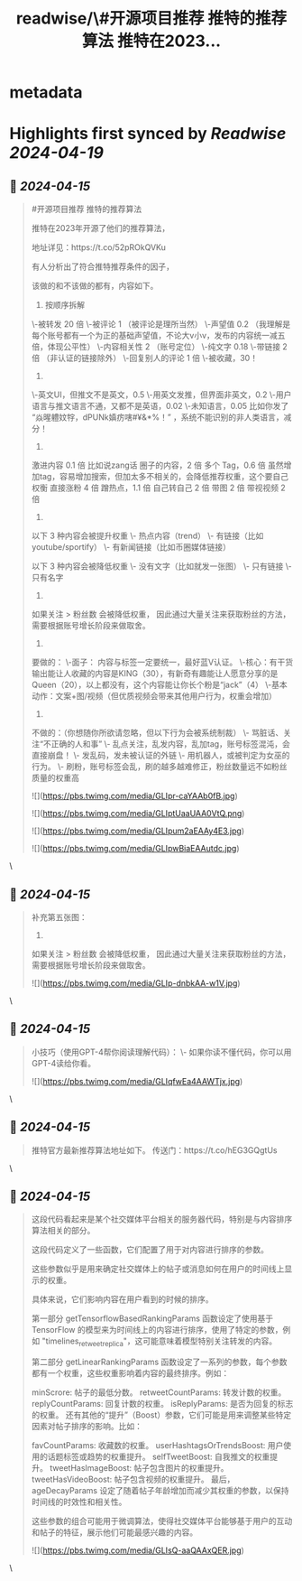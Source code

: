 :PROPERTIES:
:title: readwise/\#开源项目推荐 推特的推荐算法 推特在2023...
:END:


* metadata
:PROPERTIES:
:author: [[seclink on Twitter]]
:full-title: "\#开源项目推荐 推特的推荐算法 推特在2023..."
:category: [[tweets]]
:url: https://twitter.com/seclink/status/1779530787760845278
:image-url: https://pbs.twimg.com/profile_images/1709859553414893568/a_eQ9NYf.jpg
:END:

* Highlights first synced by [[Readwise]] [[2024-04-19]]
** 📌 [[2024-04-15]]
#+BEGIN_QUOTE
#开源项目推荐 推特的推荐算法

推特在2023年开源了他们的推荐算法，

地址详见：https://t.co/52pROkQVKu

有人分析出了符合推特推荐条件的因子，

该做的和不该做的都有，内容如下。

1. 按顺序拆解
\-被转发  20 倍
\-被评论 1  （被评论是理所当然）
\-声望值 0.2  （我理解是每个账号都有一个为正的基础声望值，不论大v小v，发布的内容统一减五倍，体现公平性）
\-内容相关性  2 （账号定位）
\-纯文字 0.18
\-带链接 2 倍 （非认证的链接除外）
\-回复别人的评论 1 倍
\-被收藏，30！

2.
\-英文UI，但推文不是英文，0.5
\-用英文发推，但界面非英文，0.2
\-用户语言与推文语言不通，又都不是英语，0.02
\-未知语言，0.05  比如你发了 “焱暒軆妏牸，dPUNk嫃疠嗐#¥&*%！” ，系统不能识别的非人类语言，减分！

3.
激进内容  0.1 倍 比如说zang话
圈子的内容，2 倍
多个 Tag，0.6 倍  虽然增加tag，容易增加搜索，但加太多不相关的，会降低推荐权重，这个要自己权衡
直接涨粉  4 倍
蹭热点，1.1 倍
自己转自己 2 倍
带图 2 倍
带视视频 2 倍

4.
以下 3 种内容会被提升权重
\- 热点内容（trend）
\- 有链接（比如 youtube/sportify）
\- 有新闻链接（比如币圈媒体链接）

以下 3 种内容会被降低权重
\- 没有文字（比如就发一张图）
\- 只有链接
\- 只有名字

5.
如果关注 > 粉丝数 会被降低权重，
因此通过大量关注来获取粉丝的方法，需要根据账号增长阶段来做取舍。

6.
要做的：
\-面子： 内容与标签一定要统一，最好蓝V认证。
\-核心：有干货输出能让人收藏的内容是KING（30），有新奇有趣能让人愿意分享的是Queen（20），以上都没有，这个内容能让你长个粉是“jack”（4）
\-基本动作：文案+图/视频（但优质视频会带来其他用户行为，权重会增加）

7.
不做的：（你想随你所欲请忽略，但以下行为会被系统制裁）
\- 骂脏话、关注“不正确的人和事”
\- 乱点关注，乱发内容，乱加tag，账号标签混沌，会直接崩盘！
\- 发乱码，发未被认证的外链
\- 用机器人，或被判定为女巫的行为。
\- 刷粉，账号标签会乱，刷的越多越难修正，粉丝数量远不如粉丝质量的权重高

![](https://pbs.twimg.com/media/GLIpr-caYAAb0fB.jpg)

![](https://pbs.twimg.com/media/GLIptUaaUAA0VtQ.png)

![](https://pbs.twimg.com/media/GLIpum2aEAAy4E3.jpg)

![](https://pbs.twimg.com/media/GLIpwBiaEAAutdc.jpg) 
#+END_QUOTE\
** 📌 [[2024-04-15]]
#+BEGIN_QUOTE
补充第五张图：
5.
如果关注 > 粉丝数 会被降低权重，
因此通过大量关注来获取粉丝的方法，需要根据账号增长阶段来做取舍。 

![](https://pbs.twimg.com/media/GLIp-dnbkAA-w1V.jpg) 
#+END_QUOTE\
** 📌 [[2024-04-15]]
#+BEGIN_QUOTE
小技巧（使用GPT-4帮你阅读理解代码）：
 \- 如果你读不懂代码，你可以用GPT-4读给你看。 

![](https://pbs.twimg.com/media/GLIqfwEa4AAWTjx.jpg) 
#+END_QUOTE\
** 📌 [[2024-04-15]]
#+BEGIN_QUOTE
推特官方最新推荐算法地址如下。
传送门：https://t.co/hEG3GQgtUs 
#+END_QUOTE\
** 📌 [[2024-04-15]]
#+BEGIN_QUOTE
这段代码看起来是某个社交媒体平台相关的服务器代码，特别是与内容排序算法相关的部分。

这段代码定义了一些函数，它们配置了用于对内容进行排序的参数。

这些参数似乎是用来确定社交媒体上的帖子或消息如何在用户的时间线上显示的权重。

具体来说，它们影响内容在用户看到的时候的排序。

第一部分 getTensorflowBasedRankingParams 函数设定了使用基于 TensorFlow 的模型来为时间线上的内容进行排序，使用了特定的参数，例如 "timelines_retweet_replica"，这可能意味着模型特别关注转发的内容。

第二部分 getLinearRankingParams 函数设定了一系列的参数，每个参数都有一个权重，这些权重影响着内容的最终排序。例如：

minScrore: 帖子的最低分数。
retweetCountParams: 转发计数的权重。
replyCountParams: 回复计数的权重。
isReplyParams: 是否为回复的标志的权重。
还有其他的“提升”（Boost）参数，它们可能是用来调整某些特定因素对帖子排序的影响。比如：

favCountParams: 收藏数的权重。
userHashtagsOrTrendsBoost: 用户使用的话题标签或趋势的权重提升。
selfTweetBoost: 自我推文的权重提升。
tweetHasImageBoost: 帖子包含图片的权重提升。
tweetHasVideoBoost: 帖子包含视频的权重提升。
最后，ageDecayParams 设定了随着帖子年龄增加而减少其权重的参数，以保持时间线的时效性和相关性。

这些参数的组合可能用于微调算法，使得社交媒体平台能够基于用户的互动和帖子的特征，展示他们可能最感兴趣的内容。

![](https://pbs.twimg.com/media/GLIsQ-aaQAAxQER.jpg) 
#+END_QUOTE\